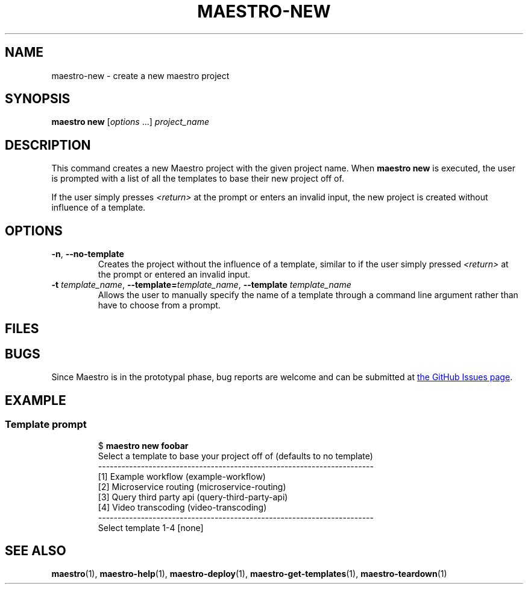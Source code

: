 .TH MAESTRO-NEW 1 2020-08-08 "Maestro v1.0.0"

.SH NAME

maestro-new \- create a new maestro project

.SH SYNOPSIS

.B maestro new
.RI [ options " ...] " project_name

.SH DESCRIPTION

.PP
This command creates a new Maestro project with the given project name.
When
.B maestro new
is executed,
the user is prompted with a list of all the templates to
base their new project off of.

.PP
If the user simply presses
.I <return>
at the prompt or enters an invalid input,
the new project is created without influence of a template.

.SH OPTIONS

.TP
.BR \-n ", " \-\-no\-template
Creates the project without the influence of a template,
similar to if the user simply pressed
.I <return>
at the prompt or entered an invalid input.

.TP
\fB\-t\fR \fItemplate_name\fR, \fB\-\-template=\fItemplate_name\fR, \fB\-\-template\fR \fItemplate_name\fR
Allows the user to manually specify the name of a template through a command line argument rather than have to choose from a prompt.

.SH FILES

.SH BUGS

.PP
Since Maestro is in the prototypal phase, bug reports are welcome and can be submitted at
.UR https://github.com/maestro-framework/maestro/issues
the GitHub Issues page
.UE .

.SH EXAMPLE

.SS Template prompt

.PP
.RS
.EX
$ \fBmaestro new foobar\fR
Select a template to base your project off of (defaults to no template)
-----------------------------------------------------------------------
  [1] Example workflow (example-workflow)
  [2] Microservice routing (microservice-routing)
  [3] Query third party api (query-third-party-api)
  [4] Video transcoding (video-transcoding)
-----------------------------------------------------------------------
Select template 1-4 [none] 
.EE
.RE

.SH SEE ALSO

.BR maestro (1),
.BR maestro-help (1),
.BR maestro-deploy (1),
.BR maestro-get-templates (1),
.BR maestro-teardown (1)
